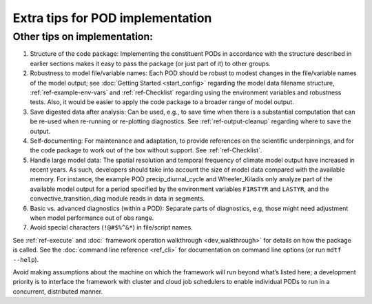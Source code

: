 .. _ref-dev-extra-tips:

Extra tips for POD implementation
=================================


Other tips on implementation:
-----------------------------

#. Structure of the code package: Implementing the constituent PODs in accordance with the structure described in earlier sections makes it easy to pass the package (or just part of it) to other groups.

#. Robustness to model file/variable names: Each POD should be robust to modest changes in the file/variable names of the model output; see :doc:`Getting Started <start_config>` regarding the model data filename structure, :ref:`ref-example-env-vars` and :ref:`ref-Checklist` regarding using the environment variables and robustness tests. Also, it would be easier to apply the code package to a broader range of model output.

#. Save digested data after analysis: Can be used, e.g., to save time when there is a substantial computation that can be re-used when re-running or re-plotting diagnostics. See :ref:`ref-output-cleanup` regarding where to save the output.

#. Self-documenting: For maintenance and adaptation, to provide references on the scientific underpinnings, and for the code package to work out of the box without support. See :ref:`ref-Checklist`.

#. Handle large model data: The spatial resolution and temporal frequency of climate model output have increased in recent years. As such, developers should take into account the size of model data compared with the available memory. For instance, the example POD precip_diurnal_cycle and Wheeler_Kiladis only analyze part of the available model output for a period specified by the environment variables ``FIRSTYR`` and ``LASTYR``, and the convective_transition_diag module reads in data in segments.

#. Basic vs. advanced diagnostics (within a POD): Separate parts of diagnostics, e.g, those might need adjustment when model performance out of obs range.

#. Avoid special characters (``!@#$%^&*``) in file/script names.


See :ref:`ref-execute` and :doc:` framework operation walkthrough <dev_walkthrough>` for details on how the package is called. See the :doc:`command line reference <ref_cli>` for documentation on command line options (or run ``mdtf --help``).

Avoid making assumptions about the machine on which the framework will run beyond what’s listed here; a development priority is to interface the framework with cluster and cloud job schedulers to enable individual PODs to run in a concurrent, distributed manner.
